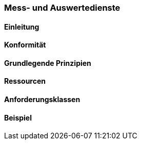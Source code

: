 === Mess- und Auswertedienste
==== Einleitung
==== Konformität
==== Grundlegende Prinzipien
==== Ressourcen 
==== Anforderungsklassen 
==== Beispiel
